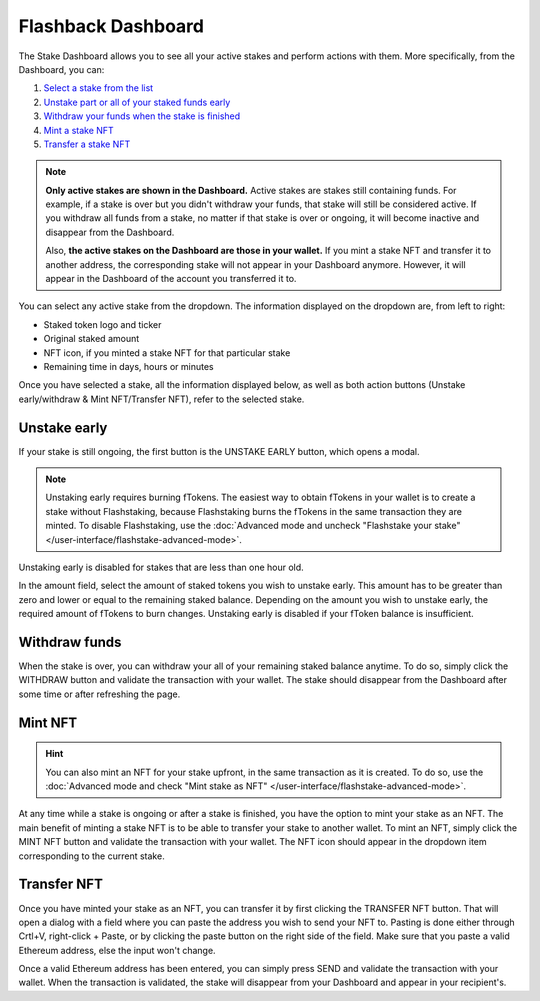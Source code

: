 **Flashback Dashboard**
------------------------

The Stake Dashboard allows you to see all your active stakes and perform actions with them.
More specifically, from the Dashboard, you can:

#. `Select a stake from the list`_
#. `Unstake part or all of your staked funds early`_
#. `Withdraw your funds when the stake is finished`_
#. `Mint a stake NFT`_
#. `Transfer a stake NFT`_

.. _Select a stake from the list:

.. note::
    **Only active stakes are shown in the Dashboard.**
    Active stakes are stakes still containing funds.
    For example, if a stake is over but you didn't withdraw your funds, that stake will still be considered active.
    If you withdraw all funds from a stake, no matter if that stake is over or ongoing,
    it will become inactive and disappear from the Dashboard.
    
    Also, **the active stakes on the Dashboard are those in your wallet.**
    If you mint a stake NFT and transfer it to another address,
    the corresponding stake will not appear in your Dashboard anymore.
    However, it will appear in the Dashboard of the account you transferred it to.

.. image:: /images/flashstake/dropdown.png
    :alt: dropdown
    :align: center

You can select any active stake from the dropdown. The information displayed on the dropdown are, from left to right:

* Staked token logo and ticker
* Original staked amount
* NFT icon, if you minted a stake NFT for that particular stake
* Remaining time in days, hours or minutes

Once you have selected a stake, all the information displayed below, as well as both action buttons
(Unstake early/withdraw & Mint NFT/Transfer NFT), refer to the selected stake.

.. _Unstake part or all of your staked funds early:

Unstake early
~~~~~~~~~~~~~~~~~~~~~~~~~~~

If your stake is still ongoing, the first button is the UNSTAKE EARLY button, which opens a modal.

.. image:: /images/flashstake/unstakeEarly.png
    :alt: unstake early modal
    :align: center

.. note::
    Unstaking early requires burning fTokens.
    The easiest way to obtain fTokens in your wallet is to create a stake without Flashstaking,
    because Flashstaking burns the fTokens in the same transaction they are minted.
    To disable Flashstaking, use the :doc:`Advanced mode and uncheck "Flashstake your stake" </user-interface/flashstake-advanced-mode>`.

Unstaking early is disabled for stakes that are less than one hour old.

In the amount field, select the amount of staked tokens you wish to unstake early.
This amount has to be greater than zero and lower or equal to the remaining staked balance.
Depending on the amount you wish to unstake early, the required amount of fTokens to burn changes.
Unstaking early is disabled if your fToken balance is insufficient.

.. _Withdraw your funds when the stake is finished:

Withdraw funds
~~~~~~~~~~~~~~~~~~~~~~~~~~~

When the stake is over, you can withdraw your all of your remaining staked balance anytime.
To do so, simply click the WITHDRAW button and validate the transaction with your wallet.
The stake should disappear from the Dashboard after some time or after refreshing the page.

.. _Mint a stake NFT:

Mint NFT
~~~~~~~~~~~~~~~~~~~~~~~~~~~

.. hint::
    You can also mint an NFT for your stake upfront, in the same transaction as it is created.
    To do so, use the :doc:`Advanced mode and check "Mint stake as NFT" </user-interface/flashstake-advanced-mode>`.

At any time while a stake is ongoing or after a stake is finished, you have the option to mint your stake as an NFT.
The main benefit of minting a stake NFT is to be able to transfer your stake to another wallet.
To mint an NFT, simply click the MINT NFT button and validate the transaction with your wallet.
The NFT icon should appear in the dropdown item corresponding to the current stake.

.. _Transfer a stake NFT:

Transfer NFT
~~~~~~~~~~~~~~~~~~~~~~~~~~~

Once you have minted your stake as an NFT, you can transfer it by first clicking the TRANSFER NFT button.
That will open a dialog with a field where you can paste the address you wish to send your NFT to. Pasting is done either through Crtl+V, right-click + Paste, or by clicking the paste button on the right side of the field.
Make sure that you paste a valid Ethereum address, else the input won't change.

.. image:: /images/flashstake/transfer.png
    :alt: transfer
    :align: center

Once a valid Ethereum address has been entered, you can simply press SEND and validate the transaction with your wallet.
When the transaction is validated, the stake will disappear from your Dashboard and appear in your recipient's.
